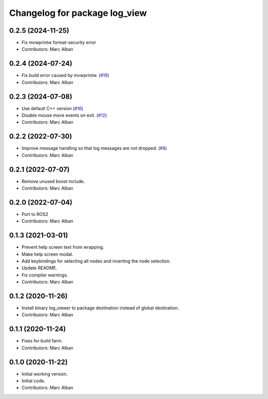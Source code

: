 ^^^^^^^^^^^^^^^^^^^^^^^^^^^^^^
Changelog for package log_view
^^^^^^^^^^^^^^^^^^^^^^^^^^^^^^

0.2.5 (2024-11-25)
------------------
* Fix mvwprintw format-security error
* Contributors: Marc Alban

0.2.4 (2024-07-24)
------------------
* Fix build error caused by mvwprintw. (`#19 <https://github.com/hatchbed/log_view/issues/19>`_)
* Contributors: Marc Alban

0.2.3 (2024-07-08)
------------------
* Use default C++ version (`#16 <https://github.com/hatchbed/log_view/issues/16>`_)
* Disable mouse move events on exit. (`#12 <https://github.com/hatchbed/log_view/issues/12>`_)
* Contributors: Marc Alban

0.2.2 (2022-07-30)
------------------
* Improve message handling so that log messages are not dropped. (`#8 <https://github.com/hatchbed/log_view/issues/8>`_)
* Contributors: Marc Alban

0.2.1 (2022-07-07)
------------------
* Remove unused boost include.
* Contributors: Marc Alban

0.2.0 (2022-07-04)
------------------
* Port to ROS2
* Contributors: Marc Alban

0.1.3 (2021-03-01)
------------------
* Prevent help screen text from wrapping.
* Make help screen modal.
* Add keybindings for selecting all nodes and inverting the node selection.
* Update README.
* Fix compiler warnings.
* Contributors: Marc Alban

0.1.2 (2020-11-26)
------------------
* Install binary log_viewer to package destination instead of global destination.
* Contributors: Marc Alban

0.1.1 (2020-11-24)
------------------
* Fixes for build farm.
* Contributors: Marc Alban

0.1.0 (2020-11-22)
------------------
* Initial working version.
* Initial code.
* Contributors: Marc Alban
